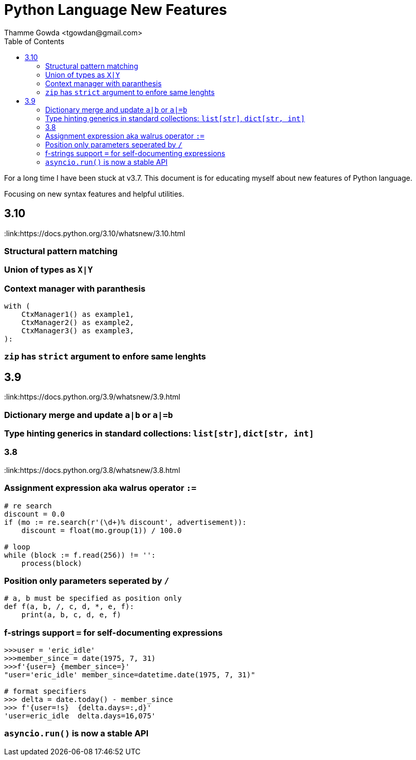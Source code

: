 = Python Language New Features
:author: Thamme Gowda <tgowdan@gmail.com>
1.0, September 27, 2022: Python New Features
:toc:
:icons: font


For a long time I have been stuck at v3.7. This document is for educating myself about new features of Python language. 

Focusing on new syntax features and helpful utilities.

== 3.10 

:link:https://docs.python.org/3.10/whatsnew/3.10.html

=== Structural pattern matching 
=== Union of types as `X|Y`
=== Context manager with paranthesis
```
with (
    CtxManager1() as example1,
    CtxManager2() as example2,
    CtxManager3() as example3,
):
```
=== `zip` has `strict` argument to enfore same lenghts


== 3.9 

:link:https://docs.python.org/3.9/whatsnew/3.9.html

=== Dictionary merge and update `a|b` or `a|=b`
=== Type hinting generics in standard collections: `list[str]`, `dict[str, int]` 

=== 3.8 

:link:https://docs.python.org/3.8/whatsnew/3.8.html 

=== Assignment expression aka walrus operator `:=`
```
# re search
discount = 0.0
if (mo := re.search(r'(\d+)% discount', advertisement)):
    discount = float(mo.group(1)) / 100.0

# loop 
while (block := f.read(256)) != '':
    process(block)
```
=== Position only parameters seperated by `/`
```
# a, b must be specified as position only
def f(a, b, /, c, d, *, e, f):
    print(a, b, c, d, e, f)
```
=== f-strings support `=` for self-documenting expressions
```
>>>user = 'eric_idle'
>>>member_since = date(1975, 7, 31)
>>>f'{user=} {member_since=}'
"user='eric_idle' member_since=datetime.date(1975, 7, 31)"

# format specifiers
>>> delta = date.today() - member_since
>>> f'{user=!s}  {delta.days=:,d}'
'user=eric_idle  delta.days=16,075'
```
=== `asyncio.run()` is now a stable API



